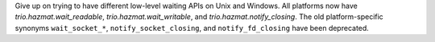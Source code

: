 Give up on trying to have different low-level waiting APIs on Unix and
Windows. All platforms now have `trio.hazmat.wait_readable`,
`trio.hazmat.wait_writable`, and `trio.hazmat.notify_closing`. The old
platform-specific synonyms ``wait_socket_*``,
``notify_socket_closing``, and ``notify_fd_closing`` have been
deprecated.
